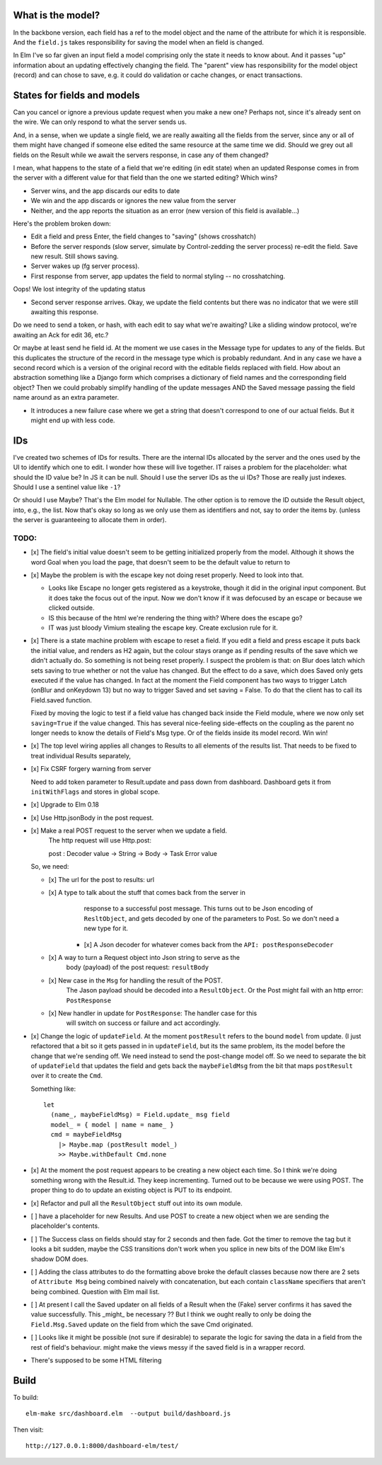 

What is the model?
------------------

In the backbone version, each field has a ref to the model object and the name
of the attribute for which it is responsible.  And the ``field.js`` takes
responsibility for saving the model when an field is changed. 

In Elm I've so far given an input field a model comprising only the state it
needs to know about. And it passes "up" information about an updating
effectively changing the field. The "parent" view has responsibility for the
model object (record) and can chose to save, e.g. it could do validation or
cache changes, or enact transactions.

States for fields and models
----------------------------

Can you cancel or ignore a previous update request when you make a new one?
Perhaps not, since it's already sent on the wire. We can only respond to what
the server sends us.

And, in a sense, when we update a single field, we are really awaiting all the
fields from the server, since any or all of them might have changed if someone
else edited the same resource at the same time we did. Should we grey out all 
fields on the Result while we await the servers response, in case any of them
changed?

I mean, what happens to the state of a field that we're editing (in edit state) 
when an updated Response comes in from the server with a different value for
that field than the one we started editing? Which wins? 

- Server wins, and the app discards our  edits to date 
- We win and the app discards or ignores the new value from the server
- Neither, and the app reports the situation as an error (new version of this
  field is available...)

Here's the problem broken down:

- Edit a field and press Enter, the field changes to "saving" (shows crosshatch)
- Before the server responds (slow server, simulate by Control-zedding the
  server process) re-edit the field. Save new result. Still shows saving.
- Server wakes up (fg server process).
- First response from server, app updates the field to normal styling -- no 
  crosshatching.
Oops! We lost integrity of the updating status

- Second server response arrives. Okay, we update the field contents but there
  was no indicator that we were still awaiting this response.

Do we need to send a token, or hash, with each edit to say what we're awaiting?
Like a sliding window protocol, we're awaiting an Ack for edit 36, etc.?

Or maybe at least send he field id. At the moment we use cases in the Message
type for updates to any of the fields. But this duplicates the structure of the 
record in the message type which is probably redundant. And in any case we have
a second record which is a version of the original record with the editable
fields replaced with field. How about an abstraction something like a Django
form which comprises a dictionary of field names and the corresponding field
object? Then we could probably simplify handling of the update messages AND
the Saved message passing the field name around as an extra parameter. 

- It introduces a new failure case where we get a string that doesn't
  correspond to one of our actual fields. But it might end up with less code.

IDs
----

I've created two schemes of IDs for results. There are the internal IDs
allocated by the server and the ones used by the UI to identify which one to
edit.  I wonder how these will live together. IT raises a problem for the 
placeholder: what should the ID value be? In JS it can be null. Should I use
the server IDs as the ui IDs? Those are really just indexes. Should I use
a sentinel value like ``-1``?

Or should I use Maybe? That's the Elm model for Nullable. The other option
is to remove the ID outside the Result object, into, e.g., the list. Now that's
okay so long as we only use them as identifiers and not, say to order
the items by. (unless the server is guaranteeing to allocate them in order).


TODO:
=====

- [x] The field's initial value doesn't seem to be getting initialized properly
  from the model.  Although it shows the word Goal when you load the page, that
  doesn't seem to be the default value to return to

- [x]  Maybe the problem is with the escape key not doing reset properly. Need
  to look into that.

  - Looks like Escape no longer gets registered as a keystroke, though it did
    in the original input component.  But it does take the focus out of the
    input. Now we don't know if it was defocused by an escape or because we
    clicked outside.

  - IS this because of the html we're rendering the thing with? Where does the
    escape go?

  - IT was just bloody Vimium stealing the escape key. Create exclusion rule
    for it.

- [x] There is a state machine problem with escape to reset a field. If you
  edit a field and press escape it puts back the initial value, and renders as
  H2 again, but the colour stays orange as if pending results of the save which
  we didn't actually do. So something is not being reset properly. I suspect the
  problem is that: on Blur does latch which sets saving to true whether or not
  the value has changed. But the effect to do a save, which does Saved only
  gets executed if the value has changed. In fact at the moment the Field
  component has two ways to trigger Latch (onBlur and onKeydown 13) but no way
  to trigger Saved and set saving = False. To do that the client has to call
  its Field.saved function.

  Fixed by moving the logic to test if a field value has changed back inside
  the Field module, where we now only set ``saving=True``	if the value changed.
  This has several nice-feeling side-effects on the coupling as the parent
  no longer needs to know the details of Field's Msg type. Or of the fields
  inside its model record. Win win!

- [x] The top level wiring applies all changes to Results to all elements of
  the results list. That needs to be fixed to treat individual Results
  separately, 

- [x] Fix CSRF forgery warning from server

  Need to add token parameter to Result.update and pass down from dashboard.
  Dashboard gets it from ``initWithFlags`` and stores in global scope.

- [x] Upgrade to Elm 0.18 

- [x] Use Http.jsonBody in the post request.

- [x] Make a real POST request to the server when we update a field.
   The http request will use Http.post::

   post : Decoder value -> String -> Body -> Task Error value

  So, we need:

  - [x] The url for the post to results: url

  - [x] A type to talk about the stuff that comes back from the server in
        response to a successful post message. This turns out to be Json
        encoding of ``ResltObject``, and gets decoded by one of the parameters
        to Post. So we don't need a new type for it.

      - [x] A Json decoder for whatever comes back from the ``API: postResponseDecoder``

  - [x] A way to turn a Request object into Json string to serve as the
        body (payload) of the post request:  ``resultBody``

  - [x] New case in the ``Msg`` for handling the result of the POST.
        The Jason payload should be decoded into a ``ResultObject``.
        Or the Post might fail with an http error: ``PostResponse``

  - [x] New handler in update for ``PostResponse``: The handler case for this
        will switch on success or failure and act accordingly.

- [x] Change the logic of ``updateField``. At the moment ``postResult`` refers to
  the bound ``model`` from update. (I just refactored that a bit so it gets
  passed in in ``updateField``, but its the same problem, its the model before
  the change that we're sending off. We need instead to send the post-change
  model off. So we need to separate the bit of ``updateField`` that updates the
  field and gets back the ``maybeFieldMsg`` from the bit that maps ``postResult``
  over it to create the ``Cmd``.

  Something like::

    let
      (name_, maybeFieldMsg) = Field.update_ msg field
      model_ = { model | name = name_ }
      cmd = maybeFieldMsg 
        |> Maybe.map (postResult model_) 
        >> Maybe.withDefault Cmd.none


- [x] At the moment the post request appears to be creating a new object each
  time. So I think we're doing something wrong with the Result.id. They keep 
  incrementing. Turned out to be because we were using POST. The proper thing
  to do to update an existing object is PUT to its endpoint.
  
- [x] Refactor and pull all the ``ResultObject`` stuff out into its own module.


- [ ] have a placeholder for new Results. And use POST to create a new object 
  when we are sending the placeholder's contents.

- [ ] The Success class on fields should stay for 2 seconds and then fade.
  Got the timer to remove the tag but it looks a bit sudden, maybe the 
  CSS transitions don't work when you splice in new bits of the DOM like
  Elm's shadow DOM does.

- [ ] Adding the class attributes to do the formatting above broke the default
  classes because now there are 2 sets of ``Attribute Msg`` being combined
  naively with concatenation, but each contain ``className`` specifiers that
  aren't being combined. Question with Elm mail list.

- [ ] At present I call the Saved updater on all fields of a Result when the
  (Fake) server confirms it has saved the value successfully. This _might_ be
  necessary ?? But I think we ought really to only be doing the ``Field.Msg.Saved``
  update on the field from which the save Cmd originated.

- [ ] Looks like it might be possible (not sure if desirable) to separate the
  logic for saving the data in a field from the rest of field's behaviour. 
  might make the views messy if the saved field is in a wrapper record.

- There's supposed to be some HTML filtering

Build
-----

To build::

    elm-make src/dashboard.elm  --output build/dashboard.js


Then visit::

  http://127.0.0.1:8000/dashboard-elm/test/
